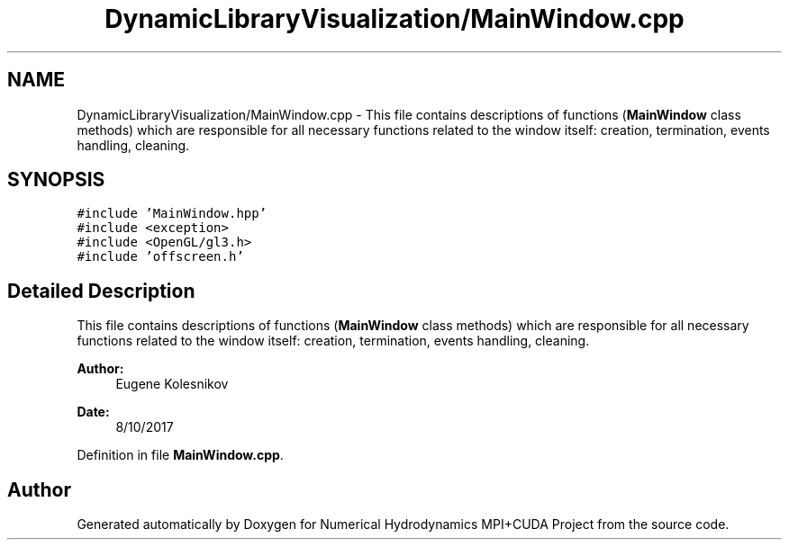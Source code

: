 .TH "DynamicLibraryVisualization/MainWindow.cpp" 3 "Wed Oct 25 2017" "Version 0.1" "Numerical Hydrodynamics MPI+CUDA Project" \" -*- nroff -*-
.ad l
.nh
.SH NAME
DynamicLibraryVisualization/MainWindow.cpp \- This file contains descriptions of functions (\fBMainWindow\fP class methods) which are responsible for all necessary functions related to the window itself: creation, termination, events handling, cleaning\&.  

.SH SYNOPSIS
.br
.PP
\fC#include 'MainWindow\&.hpp'\fP
.br
\fC#include <exception>\fP
.br
\fC#include <OpenGL/gl3\&.h>\fP
.br
\fC#include 'offscreen\&.h'\fP
.br

.SH "Detailed Description"
.PP 
This file contains descriptions of functions (\fBMainWindow\fP class methods) which are responsible for all necessary functions related to the window itself: creation, termination, events handling, cleaning\&. 


.PP
\fBAuthor:\fP
.RS 4
Eugene Kolesnikov 
.RE
.PP
\fBDate:\fP
.RS 4
8/10/2017 
.RE
.PP

.PP
Definition in file \fBMainWindow\&.cpp\fP\&.
.SH "Author"
.PP 
Generated automatically by Doxygen for Numerical Hydrodynamics MPI+CUDA Project from the source code\&.
